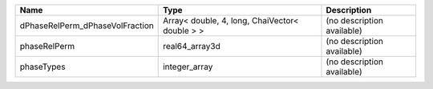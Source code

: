 

=============================== ============================================== ========================== 
Name                            Type                                           Description                
=============================== ============================================== ========================== 
dPhaseRelPerm_dPhaseVolFraction Array< double, 4, long, ChaiVector< double > > (no description available) 
phaseRelPerm                    real64_array3d                                 (no description available) 
phaseTypes                      integer_array                                  (no description available) 
=============================== ============================================== ========================== 


